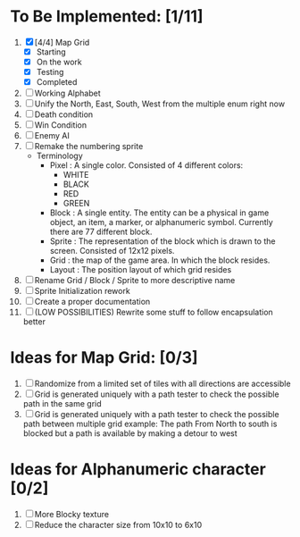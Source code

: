 * To Be Implemented: [1/11]
  1. [X] [4/4] Map Grid
     - [X] Starting
     - [X] On the work
     - [X] Testing
     - [X] Completed
  2. [ ] Working Alphabet
  3. [ ] Unify the North, East, South, West from the multiple enum right now
  4. [ ] Death condition
  5. [ ] Win Condition
  6. [ ] Enemy AI
  7. [ ] Remake the numbering sprite
     - Terminology
       - Pixel : A single color. Consisted of 4 different colors:
         - WHITE
         - BLACK
         - RED
         - GREEN
       - Block : A single entity. The entity can be a physical in game object, an item, a marker, or alphanumeric symbol. Currently there are 77 different block.
       - Sprite : The representation of the block which is drawn to the screen. Consisted of 12x12 pixels.
       - Grid : the map of the game area. In which the block resides.
       - Layout : The position layout of which grid resides
  8. [ ] Rename Grid / Block / Sprite to more descriptive name
  9. [ ] Sprite Initialization rework
  10. [ ] Create a proper documentation
  11. [ ] (LOW POSSIBILITIES) Rewrite some stuff to follow encapsulation better

* Ideas for Map Grid: [0/3]
  1. [ ] Randomize from a limited set of tiles with all directions are accessible
  2. [ ] Grid is generated uniquely with a path tester to check the possible path in the same grid
  3. [ ] Grid is generated uniquely with a path tester to check the possible path between multiple grid
     example: The path From North to south is blocked but a path is available by making a detour to west

* Ideas for Alphanumeric character [0/2]
  1. [ ] More Blocky texture
  2. [ ] Reduce the character size from 10x10 to 6x10
